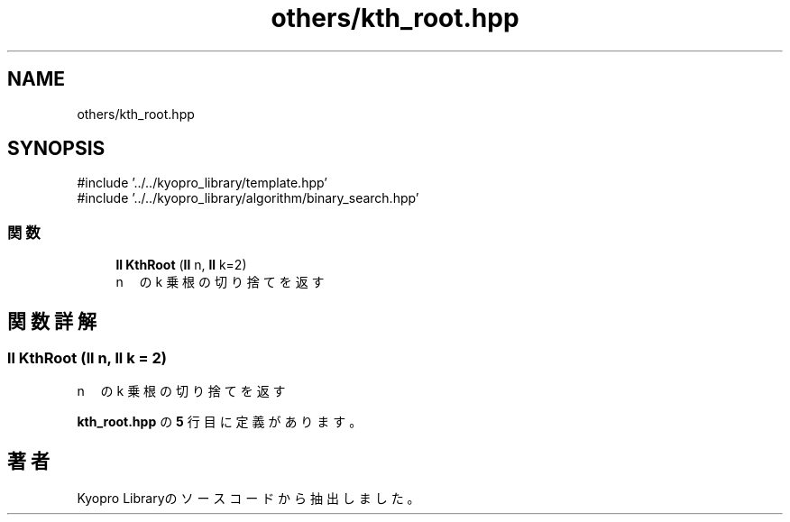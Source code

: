 .TH "others/kth_root.hpp" 3 "Kyopro Library" \" -*- nroff -*-
.ad l
.nh
.SH NAME
others/kth_root.hpp
.SH SYNOPSIS
.br
.PP
\fR#include '\&.\&./\&.\&./kyopro_library/template\&.hpp'\fP
.br
\fR#include '\&.\&./\&.\&./kyopro_library/algorithm/binary_search\&.hpp'\fP
.br

.SS "関数"

.in +1c
.ti -1c
.RI "\fBll\fP \fBKthRoot\fP (\fBll\fP n, \fBll\fP k=2)"
.br
.RI "n　の k 乗根の切り捨てを返す "
.in -1c
.SH "関数詳解"
.PP 
.SS "\fBll\fP KthRoot (\fBll\fP n, \fBll\fP k = \fR2\fP)"

.PP
n　の k 乗根の切り捨てを返す 
.PP
 \fBkth_root\&.hpp\fP の \fB5\fP 行目に定義があります。
.SH "著者"
.PP 
 Kyopro Libraryのソースコードから抽出しました。
